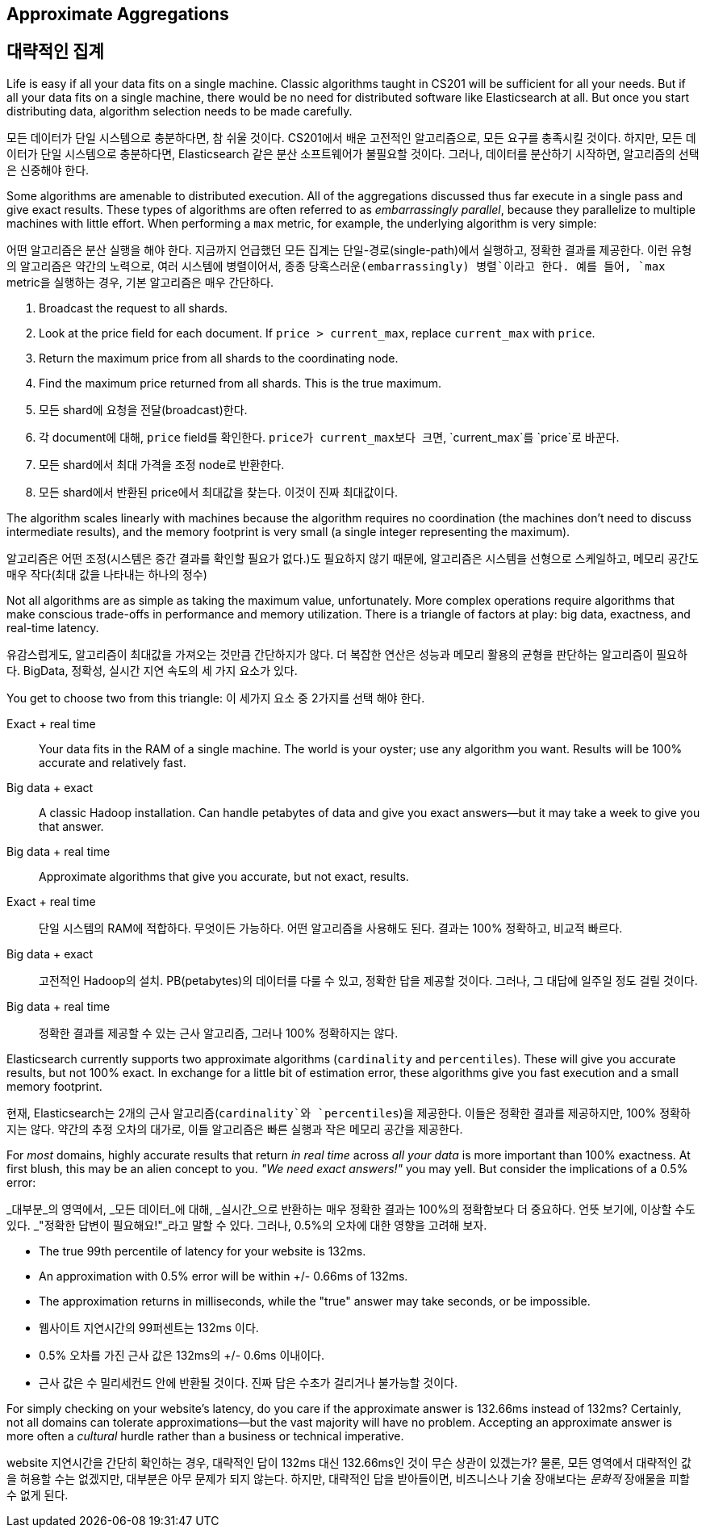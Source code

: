 
== Approximate Aggregations

== 대략적인 집계

Life is easy if all your data fits on a single machine.((("aggregations", "approximate")))  Classic algorithms
taught in CS201 will be sufficient for all your needs.  But if all your data fits
on a single machine, there would be no need for distributed software
like Elasticsearch at all.  But once you start distributing data, algorithm
selection needs to be made carefully.

모든 데이터가 단일 시스템으로 충분하다면, 참 쉬울 것이다.((("aggregations", "approximate"))) CS201에서 배운 고전적인 알고리즘으로, 모든 요구를 충족시킬 것이다. 
하지만, 모든 데이터가 단일 시스템으로 충분하다면, Elasticsearch 같은 분산 소프트웨어가 불필요할 것이다. 그러나, 데이터를 분산하기 시작하면, 알고리즘의 선택은 신중해야 한다.

Some algorithms are amenable to distributed execution.  All of the aggregations
discussed thus far execute in a single pass and give exact results. These types 
of algorithms are often referred to as _embarrassingly parallel_, 
because they parallelize to multiple machines with little effort.  When 
performing a `max` metric, for example, the underlying algorithm is very simple:

어떤 알고리즘은 분산 실행을 해야 한다. 지금까지 언급했던 모든 집계는 단일-경로(single-path)에서 실행하고, 정확한 결과를 제공한다. 
이런 유형의 알고리즘은 약간의 노력으로, 여러 시스템에 병렬이어서, 종종 `당혹스러운(embarrassingly) 병렬`이라고 한다. 
예를 들어, `max` metric을 실행하는 경우, 기본 알고리즘은 매우 간단하다.

1. Broadcast the request to all shards.
2. Look at the +price+ field for each document.  If `price > current_max`, replace
`current_max` with `price`.
3. Return the maximum price from all shards to the coordinating node.
4. Find the maximum price returned from all shards.  This is the true maximum.

1. 모든 shard에 요청을 전달(broadcast)한다.
2. 각 document에 대해, `price` field를 확인한다. `price가 current_max보다 크면`, `current_max`를 `price`로 바꾼다.
3. 모든 shard에서 최대 가격을 조정 node로 반환한다.
4. 모든 shard에서 반환된 price에서 최대값을 찾는다. 이것이 진짜 최대값이다.


The algorithm scales linearly with machines because the algorithm requires no
coordination (the machines don't need to discuss intermediate results), and the 
memory footprint is very small (a single integer representing the maximum).

알고리즘은 어떤 조정(시스템은 중간 결과를 확인할 필요가 없다.)도 필요하지 않기 때문에, 
알고리즘은 시스템을 선형으로 스케일하고, 메모리 공간도 매우 작다(최대 값을 나타내는 하나의 정수)

Not all algorithms are as simple as taking the maximum value, unfortunately.
More complex operations require algorithms that make conscious trade-offs in
performance and memory utilization. There is a triangle of factors at play: 
big data, exactness, and real-time latency.

유감스럽게도, 알고리즘이 최대값을 가져오는 것만큼 간단하지가 않다. 
더 복잡한 연산은 성능과 메모리 활용의 균형을 판단하는 알고리즘이 필요하다. 
BigData, 정확성, 실시간 지연 속도의 세 가지 요소가 있다. 

You get to choose two from this triangle:
이 세가지 요소 중 2가지를 선택 해야 한다.

Exact + real time:: Your data fits in the RAM of a single machine.  The world
is your oyster; use any algorithm you want. Results will be 100% accurate and
relatively fast.

Big data + exact::  A classic Hadoop installation.  Can handle petabytes of data
and give you exact answers--but it may take a week to give you that answer.

Big data + real time:: Approximate algorithms that give you accurate, but not
exact, results.

Exact + real time:: 단일 시스템의 RAM에 적합하다. 무엇이든 가능하다. 어떤 알고리즘을 사용해도 된다. 결과는 100% 정확하고, 비교적 빠르다.

Big data + exact::  고전적인 Hadoop의 설치. PB(petabytes)의 데이터를 다룰 수 있고, 정확한 답을 제공할 것이다. 그러나, 그 대답에 일주일 정도 걸릴 것이다.

Big data + real time:: 정확한 결과를 제공할 수 있는 근사 알고리즘, 그러나 100% 정확하지는 않다.


Elasticsearch currently supports two approximate algorithms (`cardinality` and 
`percentiles`). ((("approximate algorithms")))((("cardinality")))((("percentiles"))) These will give you accurate results, but not 100% exact.
In exchange for a little bit of estimation error, these algorithms give you
fast execution and a small memory footprint.

현재, Elasticsearch는 2개의 근사 알고리즘(`cardinality`와 `percentiles`)을 제공한다.((("approximate algorithms")))((("cardinality")))((("percentiles"))) 이들은 정확한 결과를 제공하지만, 100% 정확하지는 않다. 
약간의 추정 오차의 대가로, 이들 알고리즘은 빠른 실행과 작은 메모리 공간을 제공한다.

For _most_ domains, highly accurate results that return _in real time_ across
_all your data_ is more important than 100% exactness. At first blush, this may be an alien concept to you. _"We need exact answers!"_ 
you may yell.  But consider the implications of a 0.5% error:

_대부분_의 영역에서, _모든 데이터_에 대해, _실시간_으로 반환하는 매우 정확한 결과는 100%의 정확함보다 더 중요하다. 언뜻 보기에, 이상할 수도 있다. _"정확한 답변이 필요해요!"_라고 말할 수 있다. 
그러나, 0.5%의 오차에 대한 영향을 고려해 보자.

- The true 99th percentile of latency for your website is 132ms.
- An approximation with 0.5% error will be within +/- 0.66ms of 132ms.
- The approximation returns in milliseconds, while the "true" answer may take seconds, or
be impossible.

- 웹사이트 지연시간의 99퍼센트는 132ms 이다.
- 0.5% 오차를 가진 근사 값은 132ms의 +/- 0.6ms 이내이다.
- 근사 값은 수 밀리세컨드 안에 반환될 것이다. `진짜` 답은 수초가 걸리거나 불가능할 것이다.


For simply checking on your website's latency, do you care if the approximate 
answer is 132.66ms instead of 132ms?  Certainly, not all domains can tolerate
approximations--but the vast majority will have no problem.  Accepting
an approximate answer is more often a _cultural_ hurdle rather than a business
or technical imperative.

website 지연시간을 간단히 확인하는 경우, 대략적인 답이 132ms 대신 132.66ms인 것이 무슨 상관이 있겠는가? 
물론, 모든 영역에서 대략적인 값을 허용할 수는 없겠지만, 대부분은 아무 문제가 되지 않는다. 
하지만, 대략적인 답을 받아들이면, 비즈니스나 기술 장애보다는 _문화적_ 장애물을 피할 수 없게 된다.




